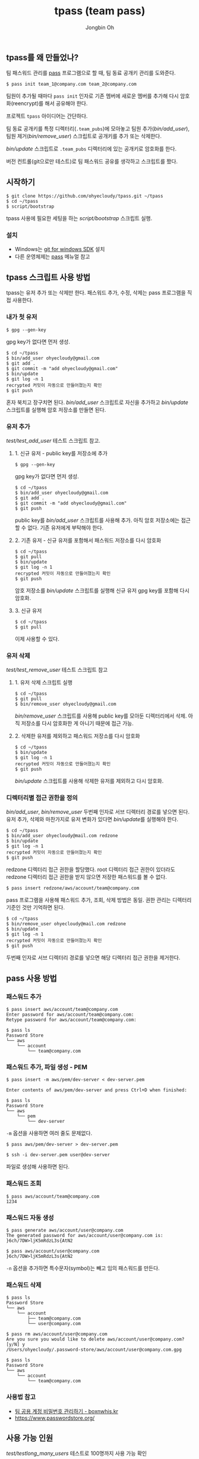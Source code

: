 # -*- mode: org -*-
# -*- coding: utf-8 -*-
#+TITLE: tpass (team pass)
#+AUTHOR: Jongbin Oh
#+EMAIL: ohyecloudy@gmail.com
** tpass를 왜 만들었나?
   팀 패스워드 관리를 [[https://www.passwordstore.org/][pass]] 프로그램으로 할 때, 팀 동료 공개키 관리를 도와준다.

   #+BEGIN_EXAMPLE
     $ pass init team_1@company.com team_2@company.com
   #+END_EXAMPLE

   팀원이 추가될 때마다 =pass init= 인자로 기존 멤버에 새로운 멤버를 추가해 다시 암호화(reencrypt)를 해서 공유해야 한다.

   프로젝트 =tpass= 아이디어는 간단하다.

   팀 동료 공개키를 특정 디렉터리(=.team_pubs=)에 모아놓고 팀원 추가([[bin/add_user]]), 팀원 제거([[bin/remove_user]]) 스크립트로 공개키를 추가 또는 삭제한다.

   [[bin/update]] 스크립트로 =.team_pubs= 디렉터리에 있는 공개키로 암호화를 한다.

   버전 컨트롤(git으로만 테스트)로 팀 패스워드 공유를 생각하고 스크립트를 짰다.

** 시작하기
   #+BEGIN_EXAMPLE
     $ git clone https://github.com/ohyecloudy/tpass.git ~/tpass
     $ cd ~/tpass
     $ script/bootstrap
   #+END_EXAMPLE

   tpass 사용에 필요한 세팅을 하는 [[script/bootstrap]] 스크립트 실행.
*** 설치
    - Windows는 [[https://github.com/git-for-windows/build-extra][git for windows SDK]] 설치
    - 다른 운영체제는 [[https://www.passwordstore.org/][pass]] 메뉴얼 참고

** tpass 스크립트 사용 방법
   tpass는 유저 추가 또는 삭제만 한다. 패스워드 추가, 수정, 삭제는 pass 프로그램을 직접 사용한다.
*** 내가 첫 유저
    #+BEGIN_EXAMPLE
      $ gpg --gen-key
    #+END_EXAMPLE

    gpg key가 없다면 먼저 생성.

    #+BEGIN_EXAMPLE
      $ cd ~/tpass
      $ bin/add_user ohyecloudy@gmail.com
      $ git add .
      $ git commit -m "add ohyecloudy@gmail.com"
      $ bin/update
      $ git log -n 1
      recrypted 커밋이 자동으로 만들어졌는지 확인
      $ git push
    #+END_EXAMPLE

    혼자 북치고 장구치면 된다. [[bin/add_user]] 스크립트로 자신을 추가하고 [[bin/update]] 스크립트를 실행해 암호 저장소를 만들면 된다.

*** 유저 추가
    [[test/test_add_user]] 테스트 스크립트 참고.
**** 1. 신규 유저 - public key를 저장소에 추가
     #+BEGIN_EXAMPLE
       $ gpg --gen-key
     #+END_EXAMPLE

     gpg key가 없다면 먼저 생성.

     #+BEGIN_EXAMPLE
       $ cd ~/tpass
       $ bin/add_user ohyecloudy@gmail.com
       $ git add .
       $ git commit -m "add ohyecloudy@gmail.com"
       $ git push
     #+END_EXAMPLE

     public key를 [[bin/add_user]] 스크립트를 사용해 추가. 아직 암호 저장소에는 접근할 수 없다. 기존 유저에게 부탁해야 한다.

**** 2. 기존 유저 - 신규 유저를 포함해서 패스워드 저장소를 다시 암호화
     #+BEGIN_EXAMPLE
       $ cd ~/tpass
       $ git pull
       $ bin/update
       $ git log -n 1
       recrypted 커밋이 자동으로 만들어졌는지 확인
       $ git push
     #+END_EXAMPLE

     암호 저장소를 [[bin/update]] 스크립트를 실행해 신규 유저 gpg key를 포함해 다시 암호화.

**** 3. 신규 유저
     #+BEGIN_EXAMPLE
       $ cd ~/tpass
       $ git pull
     #+END_EXAMPLE

     이제 사용할 수 있다.

*** 유저 삭제
    [[test/test_remove_user]] 테스트 스크립트 참고

**** 1. 유저 삭제 스크립트 실행
     #+BEGIN_EXAMPLE
       $ cd ~/tpass
       $ git pull
       $ bin/remove_user ohyecloudy@gmail.com
     #+END_EXAMPLE

     [[bin/remove_user]] 스크립트를 사용해 public key를 모아둔 디렉터리에서 삭제. 아직 저장소를 다시 암호화한 게 아니기 때문에 접근 가능.

**** 2. 삭제한 유저를 제외하고 패스워드 저장소를 다시 암호화
     #+BEGIN_EXAMPLE
       $ cd ~/tpass
       $ bin/update
       $ git log -n 1
       recrypted 커밋이 자동으로 만들어졌는지 확인
       $ git push
     #+END_EXAMPLE

     [[bin/update]] 스크립트를 사용해 삭제한 유저를 제외하고 다시 암호화.

*** 디렉터리별 접근 권한을 정의
    [[bin/add_user]], [[bin/remove_user]] 두번째 인자로 서브 디렉터리 경로를 넣으면 된다. 유저 추가, 삭제와 마찬가지로 유저 변화가 있다면 [[bin/update]]를 실행해야 한다.

    #+BEGIN_EXAMPLE
      $ cd ~/tpass
      $ bin/add_user ohyecloudy@mail.com redzone
      $ bin/update
      $ git log -n 1
      recrypted 커밋이 자동으로 만들어졌는지 확인
      $ git push
    #+END_EXAMPLE

    redzone 디렉터리 접근 권한을 할당했다. root 디렉터리 접근 권한이 있더라도 redzone 디렉터리 접근 권한을 받지 않으면 저장한 패스워드를 볼 수 없다.

    #+BEGIN_EXAMPLE
      $ pass insert redzone/aws/account/team@company.com
    #+END_EXAMPLE

    pass 프로그램을 사용해 패스워드 추가, 조회, 삭제 방법은 동일. 권한 관리는 디렉터리 기준인 것만 기억하면 된다.

    #+BEGIN_EXAMPLE
      $ cd ~/tpass
      $ bin/remove_user ohyecloudy@mail.com redzone
      $ bin/update
      $ git log -n 1
      recrypted 커밋이 자동으로 만들어졌는지 확인
      $ git push
    #+END_EXAMPLE

    두번째 인자로 서브 디렉터리 경로를 넣으면 해당 디렉터리 접근 권한을 제거한다.
** pass 사용 방법
*** 패스워드 추가
    #+BEGIN_EXAMPLE
      $ pass insert aws/account/team@company.com
      Enter password for aws/account/team@company.com:
      Retype password for aws/account/team@company.com:

      $ pass ls
      Password Store
      └── aws
          └── account
              └── team@company.com
    #+END_EXAMPLE

*** 패스워드 추가, 파일 생성 - PEM
    #+BEGIN_EXAMPLE
      $ pass insert -m aws/pem/dev-server < dev-server.pem

      Enter contents of aws/pem/dev-server and press Ctrl+D when finished:

      $ pass ls
      Password Store
      └── aws
          └── pem
              └── dev-server
    #+END_EXAMPLE

    =-m= 옵션을 사용하면 여러 줄도 문제없다.

    #+BEGIN_EXAMPLE
      $ pass aws/pem/dev-server > dev-server.pem

      $ ssh -i dev-server.pem user@dev-server
    #+END_EXAMPLE

    파일로 생성해 사용하면 된다.

*** 패스워드 조회
    #+BEGIN_EXAMPLE
      $ pass aws/account/team@company.com
      1234
    #+END_EXAMPLE

*** 패스워드 자동 생성
    #+BEGIN_EXAMPLE
      $ pass generate aws/account/user@company.com
      The generated password for aws/account/user@company.com is:
      }6ch/7DW>ljK5mRdzL3s{AtN2

      $ pass aws/account/user@company.com
      }6ch/7DW>ljK5mRdzL3s{AtN2
    #+END_EXAMPLE

    =-n= 옵션을 추가하면 특수문자(symbol)는 빼고 임의 패스워드를 만든다.

*** 패스워드 삭제
    #+BEGIN_EXAMPLE
      $ pass ls
      Password Store
      └── aws
          └── account
              ├── team@company.com
              └── user@company.com

      $ pass rm aws/account/user@company.com
      Are you sure you would like to delete aws/account/user@company.com? [y/N] y
      /Users/ohyecloudy/.password-store/aws/account/user@company.com.gpg

      $ pass ls
      Password Store
      └── aws
          └── account
              └── team@company.com
    #+END_EXAMPLE

*** 사용법 참고
    - [[http://www.boxnwhis.kr/2017/04/27/how_to_manage_passwords_for_your_team.html][팀 공용 계정 비밀번호 관리하기 - boxnwhis.kr]]
    - [[https://www.passwordstore.org/]]

** 사용 가능 인원
   [[test/testlong_many_users]] 테스트로 100명까지 사용 가능 확인

   #+BEGIN_EXAMPLE
     $ cd ~/tpass
     $ test/testlong_many_users 500
   #+END_EXAMPLE

   인자로 유저 수를 바꿔서 테스트할 수 있다.

** 테스트 방법
   #+BEGIN_EXAMPLE
     $ cd ~/tpass
     $ script/test
   #+END_EXAMPLE

   테스트에서 다른 유저 환경을 구축하려고 [[https://www.docker.com/][docker]]를 사용한다.

   #+BEGIN_EXAMPLE
     $ cd ~/tpass/test
     $ vagrant up
     $ vagrant ssh
     $ cd /vagrant
     $ script/test
   #+END_EXAMPLE

   docker가 안 깔리는 구형 컴퓨터를 사용하고 있거나(눈물) 그런 프로그램으로 내 컴퓨터를 더럽히기 싫다면 [[https://www.vagrantup.com/][vagrant]]를 사용하면 된다.

** 왜 굳이 pass 프로그램을 사용하려고 하는가?
   [[https://github.com/git-for-windows/build-extra][git for windows SDK]]와 같이 배포되는 =pass= 프로그램을 추가 설치 없이 사용하려고 만들었다. 그래서 팀 패스워드 관리 목적으로 만든 [[https://github.com/justwatchcom/gopass][justwatchcom/gopass]]는 고려 대상에서 제외했다.
